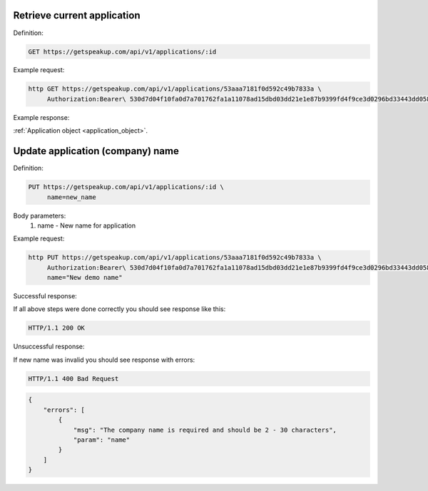 
Retrieve current application
============================

Definition:

.. code-block:: bash

  GET https://getspeakup.com/api/v1/applications/:id

Example request:

.. code-block:: bash

  http GET https://getspeakup.com/api/v1/applications/53aaa7181f0d592c49b7833a \
       Authorization:Bearer\ 530d7d04f10fa0d7a701762fa1a11078ad15dbd03dd21e1e87b9399fd4f9ce3d0296bd33443dd058a1b871cacac0e765

Example response:

:ref:`Application object <application_object>`.



Update application (company) name
=================================

Definition:

.. code-block:: bash

   PUT https://getspeakup.com/api/v1/applications/:id \
        name=new_name

Body parameters:
   1. name - New name for application


Example request:

.. code-block:: bash

   http PUT https://getspeakup.com/api/v1/applications/53aaa7181f0d592c49b7833a \
        Authorization:Bearer\ 530d7d04f10fa0d7a701762fa1a11078ad15dbd03dd21e1e87b9399fd4f9ce3d0296bd33443dd058a1b871cacac0e765 \
        name="New demo name"



Successful response:

If all above steps were done correctly you should see response like this:

.. code-block:: bash

   HTTP/1.1 200 OK


Unsuccessful response:

If new name was invalid you should see response with errors:

.. code-block:: bash

  HTTP/1.1 400 Bad Request

.. code-block:: javascript

  {
      "errors": [
          {
              "msg": "The company name is required and should be 2 - 30 characters",
              "param": "name"
          }
      ]
  }




